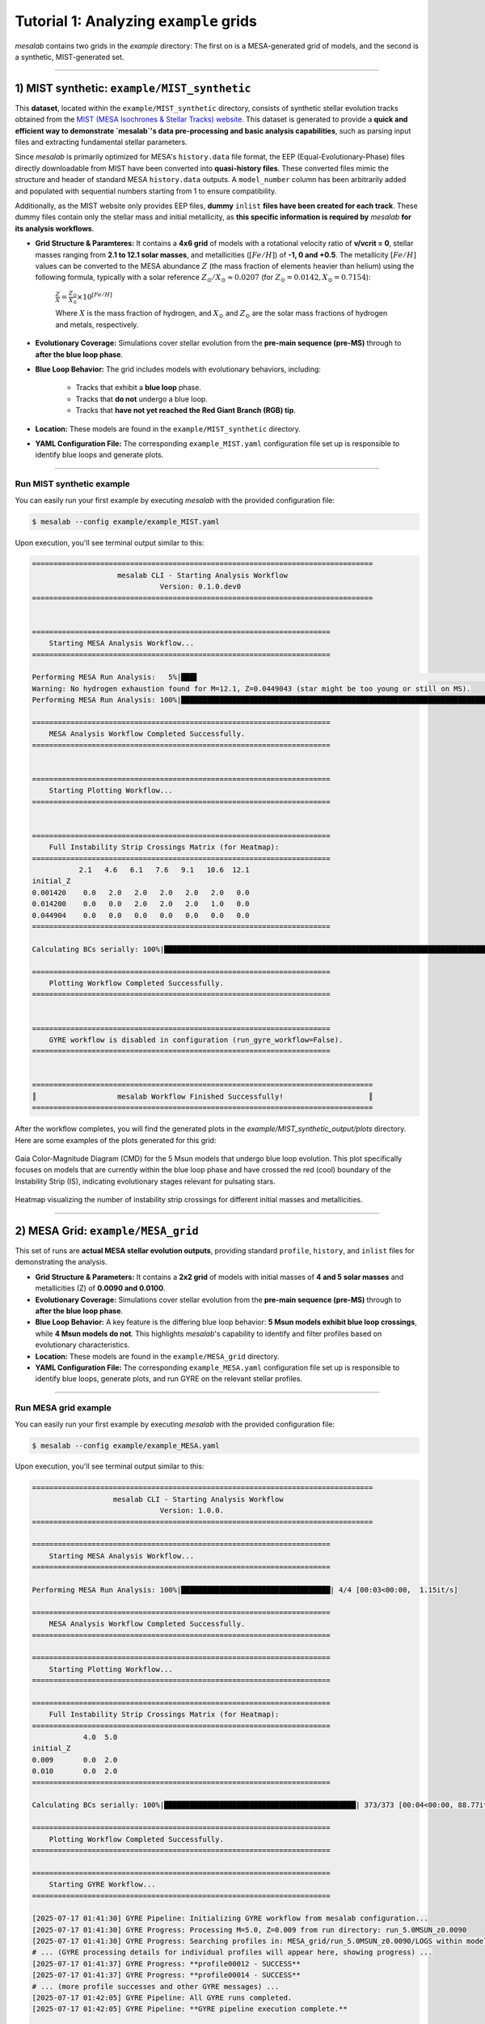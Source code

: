 Tutorial 1: Analyzing ``example`` grids
=======================================

`mesalab` contains two grids in the `example` directory: The first on is a MESA-generated grid of models, and the second is a synthetic, MIST-generated set.


----

1) MIST synthetic: ``example/MIST_synthetic``
---------------------------------------------

This **dataset**, located within the ``example/MIST_synthetic`` directory, consists of synthetic stellar evolution tracks obtained from the `MIST (MESA Isochrones & Stellar Tracks) website <http://waps.cfa.harvard.edu/MIST/>`_. This dataset is generated to provide a **quick and efficient way to demonstrate `mesalab`'s data pre-processing and basic analysis capabilities**, such as parsing input files and extracting fundamental stellar parameters.

Since `mesalab` is primarily optimized for MESA's ``history.data`` file format, the EEP (Equal-Evolutionary-Phase) files directly downloadable from MIST have been converted into **quasi-history files**. These converted files mimic the structure and header of standard MESA ``history.data`` outputs. A ``model_number`` column has been arbitrarily added and populated with sequential numbers starting from 1 to ensure compatibility.

Additionally, as the MIST website only provides EEP files, **dummy** ``inlist`` **files have been created for each track**. These dummy files contain only the stellar mass and initial metallicity, as **this specific information is required by** `mesalab` **for its analysis workflows**.

* **Grid Structure & Paramteres:** It contains a **4x6 grid** of models with a rotational velocity ratio of **v/vcrit = 0**, stellar masses ranging from **2.1 to 12.1 solar masses**, and metallicities (:math:`[Fe/H]`) of **-1, 0 and +0.5**. The metallicity :math:`[Fe/H]` values can be converted to the MESA abundance :math:`Z` (the mass fraction of elements heavier than helium) using the following formula, typically with a solar reference :math:`Z_{\odot}/X_{\odot} \approx 0.0207` (for :math:`Z_{\odot}=0.0142, X_{\odot}=0.7154`):

    :math:`\frac{Z}{X} = \frac{Z_{\odot}}{X_{\odot}} \times 10^{[Fe/H]}`

    Where :math:`X` is the mass fraction of hydrogen, and :math:`X_{\odot}` and :math:`Z_{\odot}` are the solar mass fractions of hydrogen and metals, respectively.

* **Evolutionary Coverage:** Simulations cover stellar evolution from the **pre-main sequence (pre-MS)** through to **after the blue loop phase**.

* **Blue Loop Behavior:** The grid includes models with evolutionary behaviors, including:

    * Tracks that exhibit a **blue loop** phase.
    * Tracks that **do not** undergo a blue loop.
    * Tracks that **have not yet reached the Red Giant Branch (RGB) tip**.

* **Location:** These models are found in the ``example/MIST_synthetic`` directory.

* **YAML Configuration File:** The corresponding ``example_MIST.yaml`` configuration file set up is responsible to identify blue loops and generate plots.

----

Run MIST synthetic example
~~~~~~~~~~~~~~~~~~~~~~~~~~

You can easily run your first example by executing `mesalab` with the provided configuration file:

.. code-block:: console

    $ mesalab --config example/example_MIST.yaml


Upon execution, you'll see terminal output similar to this:

.. code-block:: console

    ================================================================================
                        mesalab CLI - Starting Analysis Workflow                    
                                  Version: 0.1.0.dev0                               
    ================================================================================


    ======================================================================
        Starting MESA Analysis Workflow...
    ======================================================================

    Performing MESA Run Analysis:   5%|███▋                                                                         | 1/21 [00:00<00:06,  3.10it/s]2025-07-17 13:36:53,212 - WARNING: Warning: No hydrogen exhaustion found for M=12.1, Z=0.0449043 (star might be too young or still on MS).
    Warning: No hydrogen exhaustion found for M=12.1, Z=0.0449043 (star might be too young or still on MS).                                        
    Performing MESA Run Analysis: 100%|████████████████████████████████████████████████████████████████████████████| 21/21 [00:03<00:00,  6.85it/s]

    ======================================================================
        MESA Analysis Workflow Completed Successfully.
    ======================================================================


    ======================================================================
        Starting Plotting Workflow...
    ======================================================================


    ======================================================================
        Full Instability Strip Crossings Matrix (for Heatmap):
    ======================================================================
               2.1   4.6   6.1   7.6   9.1   10.6  12.1
    initial_Z                                          
    0.001420    0.0   2.0   2.0   2.0   2.0   2.0   0.0
    0.014200    0.0   0.0   2.0   2.0   2.0   1.0   0.0
    0.044904    0.0   0.0   0.0   0.0   0.0   0.0   0.0
    ======================================================================

    Calculating BCs serially: 100%|██████████████████████████████████████████████████████████████████████████████| 526/526 [00:05<00:00, 96.71it/s]

    ======================================================================
        Plotting Workflow Completed Successfully.
    ======================================================================


    ======================================================================
        GYRE workflow is disabled in configuration (run_gyre_workflow=False).
    ======================================================================


    ================================================================================
    ║                   mesalab Workflow Finished Successfully!                    ║
    ================================================================================






After the workflow completes, you will find the generated plots in the `example/MIST_synthetic_output/plots` directory. Here are some examples of the plots generated for this grid:

.. figure:: figs/example_1_CMD.png
   :alt: Example Gaia Color-Magnitude Diagram for the blue loop crossers
   :align: center
   :width: 600px

   Gaia Color-Magnitude Diagram (CMD) for the 5 Msun models that undergo blue loop evolution. This plot specifically focuses on models that are currently within the blue loop phase and have crossed the red (cool) boundary of the Instability Strip (IS), indicating evolutionary stages relevant for pulsating stars.

.. figure:: figs/example_1_heatmap.png
   :alt: Example Heatmap of Instability Strip Crossings
   :align: center
   :width: 600px

   Heatmap visualizing the number of instability strip crossings for different initial masses and metallicities.


----


2) MESA Grid: ``example/MESA_grid``
-----------------------------------

This set of runs are **actual MESA stellar evolution outputs**, providing standard ``profile``, ``history``, and ``inlist`` files for demonstrating the analysis.

* **Grid Structure & Parameters:** It contains a **2x2 grid** of models with initial masses of **4 and 5 solar masses** and metallicities (Z) of **0.0090 and 0.0100**.

* **Evolutionary Coverage:** Simulations cover stellar evolution from the **pre-main sequence (pre-MS)** through to **after the blue loop phase**.

* **Blue Loop Behavior:** A key feature is the differing blue loop behavior: **5 Msun models exhibit blue loop crossings**, while **4 Msun models do not**. This highlights `mesalab`'s capability to identify and filter profiles based on evolutionary characteristics.

* **Location:** These models are found in the ``example/MESA_grid`` directory.

* **YAML Configuration File:** The corresponding ``example_MESA.yaml`` configuration file set up is responsible to identify blue loops, generate plots, and run GYRE on the relevant stellar profiles.

----

Run MESA grid example
~~~~~~~~~~~~~~~~~~~~~

You can easily run your first example by executing `mesalab` with the provided configuration file:

.. code-block:: console

    $ mesalab --config example/example_MESA.yaml


Upon execution, you'll see terminal output similar to this:

.. code-block:: console

    ================================================================================
                       mesalab CLI - Starting Analysis Workflow
                                  Version: 1.0.0.
    ================================================================================

    ======================================================================
        Starting MESA Analysis Workflow...
    ======================================================================

    Performing MESA Run Analysis: 100%|███████████████████████████████████| 4/4 [00:03<00:00,  1.15it/s]

    ======================================================================
        MESA Analysis Workflow Completed Successfully.
    ======================================================================

    ======================================================================
        Starting Plotting Workflow...
    ======================================================================

    ======================================================================
        Full Instability Strip Crossings Matrix (for Heatmap):
    ======================================================================
                4.0  5.0
    initial_Z
    0.009       0.0  2.0
    0.010       0.0  2.0
    ======================================================================

    Calculating BCs serially: 100%|█████████████████████████████████████████████| 373/373 [00:04<00:00, 88.77it/s]

    ======================================================================
        Plotting Workflow Completed Successfully.
    ======================================================================

    ======================================================================
        Starting GYRE Workflow...
    ======================================================================

    [2025-07-17 01:41:30] GYRE Pipeline: Initializing GYRE workflow from mesalab configuration...
    [2025-07-17 01:41:30] GYRE Progress: Processing M=5.0, Z=0.009 from run directory: run_5.0MSUN_z0.0090
    [2025-07-17 01:41:30] GYRE Progress: Searching profiles in: MESA_grid/run_5.0MSUN_z0.0090/LOGS within model range [2073-2246]
    # ... (GYRE processing details for individual profiles will appear here, showing progress) ...
    [2025-07-17 01:41:37] GYRE Progress: **profile00012 - SUCCESS**
    [2025-07-17 01:41:37] GYRE Progress: **profile00014 - SUCCESS**
    # ... (more profile successes and other GYRE messages) ...
    [2025-07-17 01:42:05] GYRE Pipeline: All GYRE runs completed.
    [2025-07-17 01:42:05] GYRE Pipeline: **GYRE pipeline execution complete.**

    ======================================================================
        GYRE Workflow Completed Successfully.
    ======================================================================

    ================================================================================
    ║                  mesalab Workflow Finished Successfully!                     ║
    ================================================================================




After the workflow completes, you will find the generated plots in the `example/MESA_grid_output/plots` directory. Here are some examples of the plots generated for this grid:

.. figure:: figs/example_2_CMD.png
   :alt: Example Gaia Color-Magnitude Diagram for the blue loop crossers
   :align: center
   :width: 600px

   Gaia Color-Magnitude Diagram (CMD) for the 5 Msun models that undergo blue loop evolution. This plot specifically focuses on models that are currently within the blue loop phase and have crossed the red (cool) boundary of the Instability Strip (IS), indicating evolutionary stages relevant for pulsating stars.

.. figure:: figs/example_2_heatmap.png
   :alt: Example Heatmap of Instability Strip Crossings
   :align: center
   :width: 600px

   Heatmap visualizing the number of instability strip crossings for different initial masses and metallicities.


----


Understanding GYRE Output
~~~~~~~~~~~~~~~~~~~~~~~~~

After the GYRE workflow completes, you can explore its output. For each MESA run that underwent GYRE pulsation analysis, a dedicated ``gyre_output`` directory will be created within its respective run folder.

The typical structure within each MESA run directory will look like this:

.. code-block::

    example/MESA_grid_output/
    └── run_5.0MSUN_z0.0100/ # Example MESA run directory for profile00030
        └── gyre_output/
            ├── summary.h5
            └── detail.l<l>.n<n>.TXT  # Multiple detail files, one per mode


The ``gyre_output`` directory contains:

* ``summary.h5``: This is a binary HDF5 file containing an overview of all calculated pulsation modes for a *specific stellar profile*. It's data should look like this:

    .. code-block:: text

                E_norm         eta           freq           l  n_g n_p n_pg          omega         
        ---------------------- --- ----------------------- --- --- --- ---- -----------------------
        7.716313969427929e-06  0.0 (0.3288290815023021+0j)   0   0   2    2 (4.1285738058857735+0j)
        4.977767116023725e-06  0.0 (0.4253575871382588+0j)   0   0   3    3  (5.340525796473679+0j)
        3.5467134221115035e-06 0.0 (0.5281812006857637+0j)   0   0   4    4  (6.631515253912462+0j)
        2.8337113271118767e-06 0.0 (0.635019445275698+0j)    0   0   5    5  (7.972909926383766+0j)
        2.4590763873617003e-06 0.0 (0.7390031628616821+0j)   0   0   6    6  (9.278464929921713+0j)
        2.6585877070418085e-06 0.0 (0.8449905263159454+0j)   0   0   7    7 (10.609176467091832+0j)
        3.5417203213359843e-06 0.0 (0.9541649016993462+0j)   0   0   8    8 (11.979902147504905+0j)
        4.947878175758324e-06  0.0 (1.0683611742967478+0j)   0   0   9    9 (13.413679651676546+0j)
        7.228378461640029e-06  0.0 (1.1830569761877034+0j)   0   0  10   10 (14.853728935543636+0j)
* ``detail.l<l>.n<n>.TXT``: These are plain text files, each containing detailed information about the eigenfunction (e.g., displacement, velocity, luminosity perturbations) of a specific pulsation mode in the star's interior. The filename indicates the spherical harmonic degree (`l`) and the radial order (`n`). For example, inspecting a ``detail.l0.n+10.TXT`` file (for a 5 Msun, Z=0.0100 model at a specific evolutionary stage) you should see:

    .. code-block:: text

             Gamma_1                P                   T         dW_dx ...          rho                    x           xi_h             xi_r           
        ----------------- --------------------- ----------------- ----- ... --------------------- --------------------- ---- ---------------------------
        1.606969163191305 4.521157801068377e+19 147308873.3222435   0.0 ...      5315.50896647388                   0.0   0j                          0j
        1.606971014744742 4.520751437574627e+19 147304132.5888782   0.0 ...     5315.215595668408 1.208472088924861e-05   0j (-2.981450615162198e-08+0j)
        1.606972222965719 4.520489787509158e+19 147301039.0453129   0.0 ...     5315.024158263152 1.522589262621941e-05   0j (-3.756430947851294e-08+0j)
        1.606974103631016 4.520082534000535e+19 147296223.7726631   0.0 ...     5314.726179017575 1.918363197076153e-05   0j  (-4.73289618981165e-08+0j)
        # ... (approximately 1240 more rows) ...
        1.476818050225248      1131.83485879053  6028.82736586096  -0.0 ... 2.834199661473333e-09    0.9999996951714716   0j      (371.9168322490516+0j)
        1.476826592953945     1131.761019649602 6028.778110862875  -0.0 ... 2.834038079040092e-09    0.9999998013548269   0j      (371.9271310542792+0j)
        1.476830863819082     1131.724100088799 6028.753484881346  -0.0 ... 2.833957286079444e-09     0.999999854448763   0j      (371.9322807595553+0j)
        1.476835134309931     1131.687180535459 6028.728860071846  -0.0 ... 2.833876491880485e-09     0.999999907544212   0j      (371.9374306673092+0j)
        1.476837724407599     1131.664786712097 6028.713924351446  -0.0 ... 2.833827484927481e-09     0.999999939750376   0j      (371.9405544796087+0j)
        1.476839019409059     1131.653589801338 6028.706456636452  -0.0 ... 2.833802981287909e-09    0.9999999558536716   0j      (371.9421164141642+0j)
        1.476840314376306     1131.642392891255 6028.698989028436  -0.0 ... 2.833778477534831e-09    0.9999999719571027   0j      (371.9436783669861+0j)
        1.476841158114899     1131.635097354881 6028.694123442688  -0.0 ... 2.833762511636029e-09    0.9999999824496407   0j      (371.9446960938195+0j)
        1.476842001837285     1131.627801818827 6028.689257907953  -0.0 ... 2.833746545684138e-09    0.9999999929422394   0j      (371.9457138287099+0j)


.. tip::

    You can access the data of GYRE output files using various tools. For Python users, the ``pygyre`` `library <https://pygyre.readthedocs.io/en/stable/index.html>`_ is one of the most convenient options. 


For instance, to load the ``summary.h5`` file shown above into a Python object, you would use:

.. code-block:: python

    >>> import pygyre
    >>> import numpy
    >>> s = pygyre.read_output('example/MESA_grid_output/run_5.0MSUN_z0.0100/profile00030/summary.h5')
    >>> print(s) 

